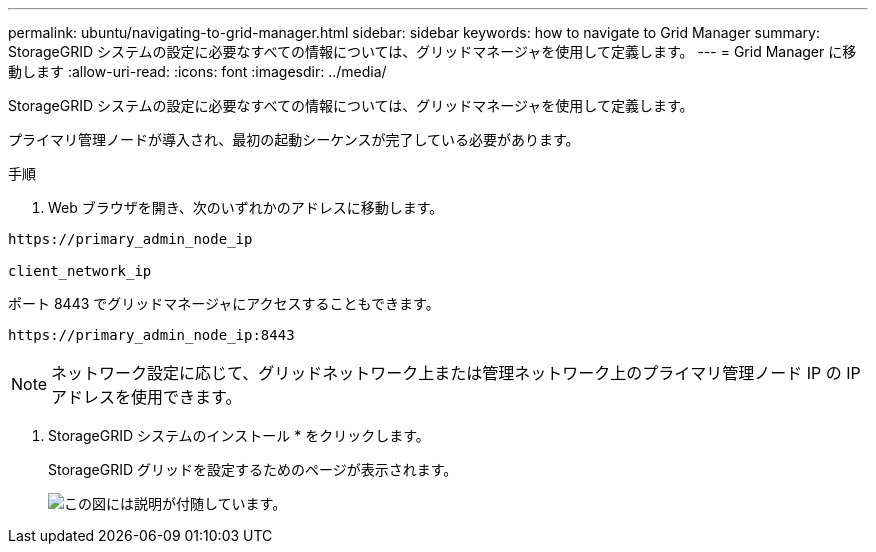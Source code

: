 ---
permalink: ubuntu/navigating-to-grid-manager.html 
sidebar: sidebar 
keywords: how to navigate to Grid Manager 
summary: StorageGRID システムの設定に必要なすべての情報については、グリッドマネージャを使用して定義します。 
---
= Grid Manager に移動します
:allow-uri-read: 
:icons: font
:imagesdir: ../media/


[role="lead"]
StorageGRID システムの設定に必要なすべての情報については、グリッドマネージャを使用して定義します。

プライマリ管理ノードが導入され、最初の起動シーケンスが完了している必要があります。

.手順
. Web ブラウザを開き、次のいずれかのアドレスに移動します。


[listing]
----
https://primary_admin_node_ip

client_network_ip
----
ポート 8443 でグリッドマネージャにアクセスすることもできます。

[listing]
----
https://primary_admin_node_ip:8443
----

NOTE: ネットワーク設定に応じて、グリッドネットワーク上または管理ネットワーク上のプライマリ管理ノード IP の IP アドレスを使用できます。

. StorageGRID システムのインストール * をクリックします。
+
StorageGRID グリッドを設定するためのページが表示されます。

+
image::../media/gmi_installer_first_screen.gif[この図には説明が付随しています。]


